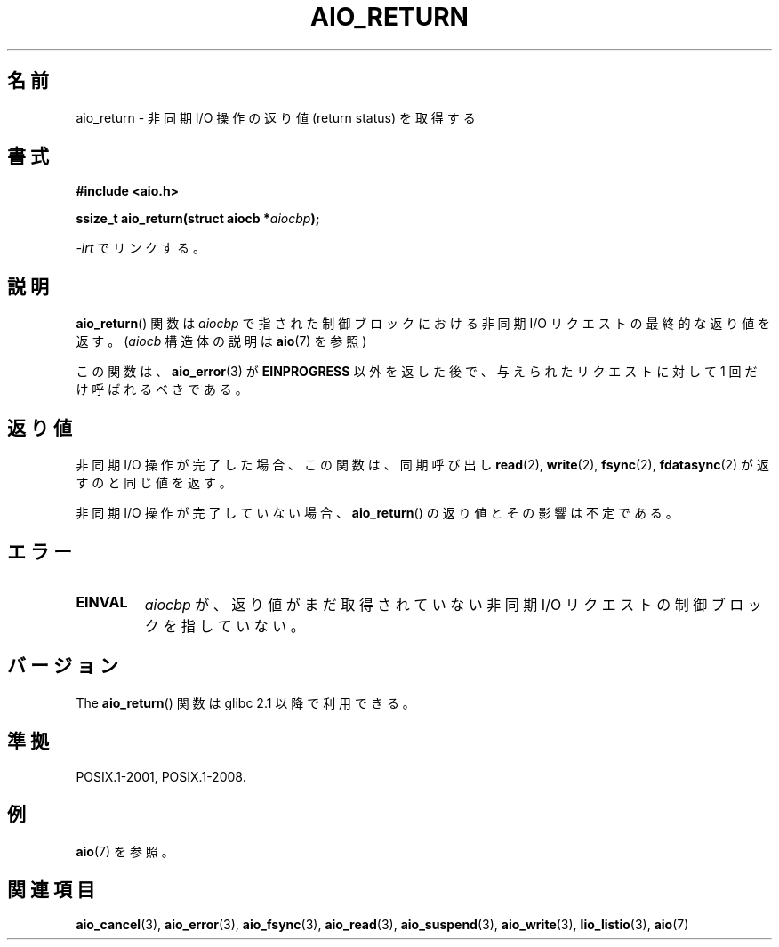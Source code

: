 .\" Copyright (c) 2003 Andries Brouwer (aeb@cwi.nl)
.\"
.\" This is free documentation; you can redistribute it and/or
.\" modify it under the terms of the GNU General Public License as
.\" published by the Free Software Foundation; either version 2 of
.\" the License, or (at your option) any later version.
.\"
.\" The GNU General Public License's references to "object code"
.\" and "executables" are to be interpreted as the output of any
.\" document formatting or typesetting system, including
.\" intermediate and printed output.
.\"
.\" This manual is distributed in the hope that it will be useful,
.\" but WITHOUT ANY WARRANTY; without even the implied warranty of
.\" MERCHANTABILITY or FITNESS FOR A PARTICULAR PURPOSE.  See the
.\" GNU General Public License for more details.
.\"
.\" You should have received a copy of the GNU General Public
.\" License along with this manual; if not, write to the Free
.\" Software Foundation, Inc., 59 Temple Place, Suite 330, Boston, MA 02111,
.\" USA.
.\"
.\"*******************************************************************
.\"
.\" This file was generated with po4a. Translate the source file.
.\"
.\"*******************************************************************
.TH AIO_RETURN 3 2010\-10\-03 "" "Linux Programmer's Manual"
.SH 名前
aio_return \- 非同期 I/O 操作の返り値 (return status) を取得する
.SH 書式
\fB#include <aio.h>\fP
.sp
\fBssize_t aio_return(struct aiocb *\fP\fIaiocbp\fP\fB);\fP
.sp
\fI\-lrt\fP でリンクする。
.SH 説明
\fBaio_return\fP() 関数は \fIaiocbp\fP で指された制御ブロックにおける非同期 I/O
リクエストの最終的な返り値を返す。
(\fIaiocb\fP 構造体の説明は \fBaio\fP(7) を参照)
.LP
この関数は、 \fBaio_error\fP(3)  が \fBEINPROGRESS\fP 以外を返した後で、 与えられたリクエストに対して 1
回だけ呼ばれるべきである。
.SH 返り値
非同期 I/O 操作が完了した場合、この関数は、同期呼び出し \fBread\fP(2),
\fBwrite\fP(2), \fBfsync\fP(2), \fBfdatasync\fP(2) が返すのと同じ値を返す。

非同期 I/O 操作が完了していない場合、
\fBaio_return\fP() の返り値とその影響は不定である。
.SH エラー
.TP 
\fBEINVAL\fP
\fIaiocbp\fP が、返り値がまだ取得されていない非同期 I/O リクエストの 制御ブロックを指していない。
.SH バージョン
The \fBaio_return\fP() 関数は glibc 2.1 以降で利用できる。
.SH 準拠
POSIX.1\-2001, POSIX.1\-2008.
.SH 例
\fBaio\fP(7) を参照。
.SH 関連項目
\fBaio_cancel\fP(3), \fBaio_error\fP(3), \fBaio_fsync\fP(3), \fBaio_read\fP(3),
\fBaio_suspend\fP(3), \fBaio_write\fP(3), \fBlio_listio\fP(3), \fBaio\fP(7)
